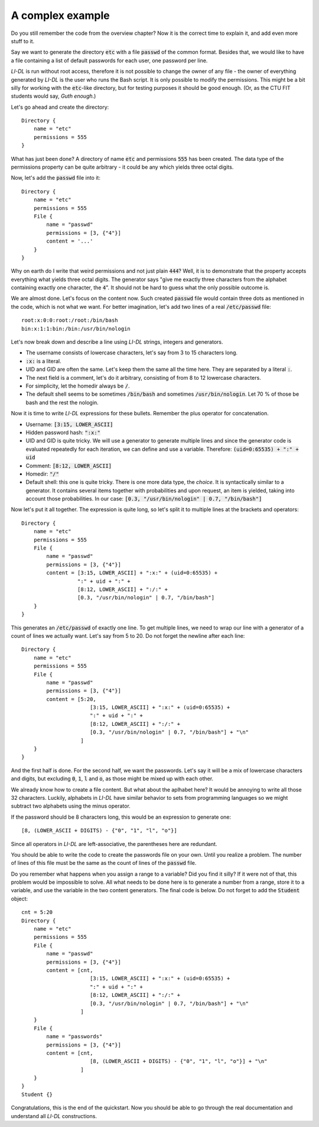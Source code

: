 #################
A complex example
#################

Do you still remember the code from the overview chapter? Now it is the correct time to explain it, and add even more stuff to it.

Say we want to generate the directory :code:`etc` with a file :code:`passwd` of the common format. Besides that, we would like to have a file containing a list of default passwords for each user, one password per line.

*LI-DL* is run without root access, therefore it is not possible to change the owner of any file - the owner of everything generated by *LI-DL* is the user who runs the Bash script. It is only possible to modify the permissions. This might be a bit silly for working with the :code:`etc`-like directory, but for testing purposes it should be good enough. (Or, as the CTU FIT students would say, *Guth enough*.)

Let's go ahead and create the directory::

    Directory {
        name = "etc"
        permissions = 555
    }

What has just been done? A directory of name :code:`etc` and permissions :code:`555` has been created. The data type of the permissions property can be quite arbitrary - it could be any which yields three octal digits.

Now, let's add the :code:`passwd` file into it::

    Directory {
        name = "etc"
        permissions = 555
        File {
            name = "passwd"
            permissions = [3, {"4"}]
            content = '...'
        }
    }

Why on earth do I write that weird permissions and not just plain :code:`444`? Well, it is to demonstrate that the property accepts everything what yields three octal digits. The generator says "give me exactly three characters from the alphabet containing exactly one character, the :code:`4`". It should not be hard to guess what the only possible outcome is.

We are almost done. Let's focus on the content now. Such created :code:`passwd` file would contain three dots as mentioned in the code, which is not what we want. For better imagination, let's add two lines of a real :code:`/etc/passwd` file::

    root:x:0:0:root:/root:/bin/bash
    bin:x:1:1:bin:/bin:/usr/bin/nologin

Let's now break down and describe a line using *LI-DL* strings, integers and generators.

- The username consists of lowercase characters, let's say from 3 to 15 characters long.
- :code:`:x:` is a literal.
- UID and GID are often the same. Let's keep them the same all the time here. They are separated by a literal :code:`:`.
- The next field is a comment, let's do it arbitrary, consisting of from 8 to 12 lowercase characters.
- For simplicity, let the homedir always be :code:`/`.
- The default shell seems to be sometimes :code:`/bin/bash` and sometimes :code:`/usr/bin/nologin`. Let 70 % of those be bash and the rest the nologin.

Now it is time to write *LI-DL* expressions for these bullets. Remember the plus operator for concatenation.

- Username: :code:`[3:15, LOWER_ASCII]`
- Hidden password hash: :code:`":x:"`
- UID and GID is quite tricky. We will use a generator to generate multiple lines and since the generator code is evaluated repeatedly for each iteration, we can define and use a variable. Therefore: :code:`(uid=0:65535) + ":" + uid`
- Comment: :code:`[8:12, LOWER_ASCII]`
- Homedir: :code:`"/"`
- Default shell: this one is quite tricky. There is one more data type, the *choice*. It is syntactically similar to a generator. It contains several items together with probabilities and upon request, an item is yielded, taking into account those probabilities. In our case: :code:`[0.3, "/usr/bin/nologin" | 0.7, "/bin/bash"]`

Now let's put it all together. The expression is quite long, so let's split it to multiple lines at the brackets and operators::

    Directory {
        name = "etc"
        permissions = 555
        File {
            name = "passwd"
            permissions = [3, {"4"}]
            content = [3:15, LOWER_ASCII] + ":x:" + (uid=0:65535) + 
                      ":" + uid + ":" +
                      [8:12, LOWER_ASCII] + ":/:" + 
                      [0.3, "/usr/bin/nologin" | 0.7, "/bin/bash"]
        }
    }

This generates an :code:`/etc/passwd` of exactly one line. To get multiple lines, we need to wrap our line with a generator of a count of lines we actually want. Let's say from 5 to 20. Do not forget the newline after each line::

    Directory {
        name = "etc"
        permissions = 555
        File {
            name = "passwd"
            permissions = [3, {"4"}]
            content = [5:20,
                          [3:15, LOWER_ASCII] + ":x:" + (uid=0:65535) + 
                          ":" + uid + ":" +
                          [8:12, LOWER_ASCII] + ":/:" + 
                          [0.3, "/usr/bin/nologin" | 0.7, "/bin/bash"] + "\n"
                       ]
        }
    }

And the first half is done. For the second half, we want the passwords. Let's say it will be a mix of lowercase characters and digits, but excluding :code:`0`, :code:`1`, :code:`l` and :code:`o`, as those might be mixed up with each other.

We already know how to create a file content. But what about the aplhabet here? It would be annoying to write all those 32 characters. Luckily, alphabets in *LI-DL* have similar behavior to sets from programming languages so we might subtract two alphabets using the minus operator.

If the password should be 8 characters long, this would be an expression to generate one::

    [8, (LOWER_ASCII + DIGITS) - {"0", "1", "l", "o"}]

Since all operators in *LI-DL* are left-associative, the parentheses here are redundant.

You should be able to write the code to create the passwords file on your own. Until you realize a problem. The number of lines of this file must be the same as the count of lines of the :code:`passwd` file.

Do you remember what happens when you assign a range to a variable? Did you find it silly? If it were not of that, this problem would be impossible to solve. All what needs to be done here is to generate a number from a range, store it to a variable, and use the variable in the two content generators. The final code is below. Do not forget to add the :code:`Student` object::

    cnt = 5:20
    Directory {
        name = "etc"
        permissions = 555
        File {
            name = "passwd"
            permissions = [3, {"4"}]
            content = [cnt,
                          [3:15, LOWER_ASCII] + ":x:" + (uid=0:65535) + 
                          ":" + uid + ":" +
                          [8:12, LOWER_ASCII] + ":/:" + 
                          [0.3, "/usr/bin/nologin" | 0.7, "/bin/bash"] + "\n"
                       ]
        }
        File {
            name = "passwords"
            permissions = [3, {"4"}]
            content = [cnt,
                          [8, (LOWER_ASCII + DIGITS) - {"0", "1", "l", "o"}] + "\n"
                       ]
        }
    }
    Student {}

Congratulations, this is the end of the quickstart. Now you should be able to go through the real documentation and understand all *LI-DL* constructions.

